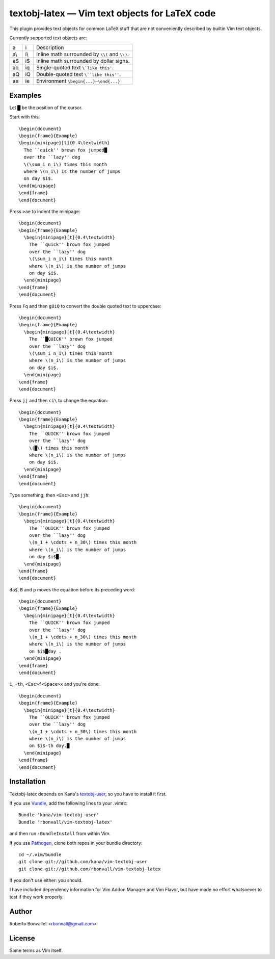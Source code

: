 textobj-latex — Vim text objects for LaTeX code
===============================================

This plugin provides text objects for common LaTeX stuff that are not
conveniently described by builtin Vim text objects.

Currently supported text objects are:

=== === ================================================
a   i   Description
--- --- ------------------------------------------------
a\\ i\\ Inline math surrounded by ``\\(`` and ``\\)``.
a$  i$  Inline math surrounded by dollar signs.
aq  iq  Single-quoted text ``\`like this'``.
aQ  iQ  Double-quoted text ``\``like this''``.
ae  ie  Environment ``\begin{...}–\end{...}``
=== === ================================================

Examples
--------
Let █ be the position of the cursor.

Start with this::

    \begin{document}
    \begin{frame}{Example}
    \begin{minipage}[t]{0.4\textwidth}
      The ``quick'' brown fox jumped█
      over the ``lazy'' dog
      \(\sum_i n_i\) times this month
      where \(n_i\) is the number of jumps
      on day $i$.
    \end{minipage}
    \end{frame}
    \end{document}

Press ``>ae`` to indent the minipage::

    \begin{document}
    \begin{frame}{Example}
      \begin{minipage}[t]{0.4\textwidth}
        The ``quick'' brown fox jumped
        over the ``lazy'' dog
        \(\sum_i n_i\) times this month
        where \(n_i\) is the number of jumps
        on day $i$.
      \end{minipage}
    \end{frame}
    \end{document}

Press ``Fq`` and then ``gUiQ`` to convert
the double quoted text to uppercase::

    \begin{document}
    \begin{frame}{Example}
      \begin{minipage}[t]{0.4\textwidth}
        The ``█QUICK'' brown fox jumped
        over the ``lazy'' dog
        \(\sum_i n_i\) times this month
        where \(n_i\) is the number of jumps
        on day $i$.
      \end{minipage}
    \end{frame}
    \end{document}

Press ``jj`` and then ``ci\`` to change the equation::

    \begin{document}
    \begin{frame}{Example}
      \begin{minipage}[t]{0.4\textwidth}
        The ``QUICK'' brown fox jumped
        over the ``lazy'' dog
        \(█\) times this month
        where \(n_i\) is the number of jumps
        on day $i$.
      \end{minipage}
    \end{frame}
    \end{document}

Type something, then ``<Esc>`` and ``jjh``::

    \begin{document}
    \begin{frame}{Example}
      \begin{minipage}[t]{0.4\textwidth}
        The ``QUICK'' brown fox jumped
        over the ``lazy'' dog
        \(n_1 + \cdots + n_30\) times this month
        where \(n_i\) is the number of jumps
        on day $i$█.
      \end{minipage}
    \end{frame}
    \end{document}

``da$``, ``B`` and ``p`` moves the equation
before its preceding word::

    \begin{document}
    \begin{frame}{Example}
      \begin{minipage}[t]{0.4\textwidth}
        The ``QUICK'' brown fox jumped
        over the ``lazy'' dog
        \(n_1 + \cdots + n_30\) times this month
        where \(n_i\) is the number of jumps
        on $i$█day .
      \end{minipage}
    \end{frame}
    \end{document}

``i``, ``-th``, ``<Esc>f<Space>x`` and you're done::

    \begin{document}
    \begin{frame}{Example}
      \begin{minipage}[t]{0.4\textwidth}
        The ``QUICK'' brown fox jumped
        over the ``lazy'' dog
        \(n_1 + \cdots + n_30\) times this month
        where \(n_i\) is the number of jumps
        on $i$-th day.█
      \end{minipage}
    \end{frame}
    \end{document}

Installation
------------
Textobj-latex depends on Kana's `textobj-user`_,
so you have to install it first.

If you use Vundle_, add the following lines to your .vimrc::

    Bundle 'kana/vim-textobj-user'
    Bundle 'rbonvall/vim-textobj-latex'

and then run ``:BundleInstall`` from within Vim.

If you use Pathogen_, clone both repos in your bundle directory::

    cd ~/.vim/bundle
    git clone git://github.com/kana/vim-textobj-user
    git clone git://github.com/rbonvall/vim-textobj-latex

If you don't use either: you should.

I have included dependency information for Vim Addon Manager and Vim Flavor,
but have made no effort whatsoever to test if they work properly.

.. _textobj-user: https://github.com/kana/vim-textobj-user
.. _Vundle: https://github.com/gmarik/vundle
.. _Pathogen: https://github.com/tpope/vim-pathogen

Author
------
Roberto Bonvallet <rbonvall@gmail.com>

License
-------
Same terms as Vim itself.


